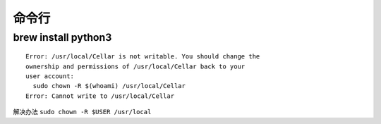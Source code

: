 ===============================
命令行
===============================

brew install python3
----------------------

::

	Error: /usr/local/Cellar is not writable. You should change the
	ownership and permissions of /usr/local/Cellar back to your
	user account:
  	  sudo chown -R $(whoami) /usr/local/Cellar
	Error: Cannot write to /usr/local/Cellar

解决办法 ``sudo chown -R $USER /usr/local``
